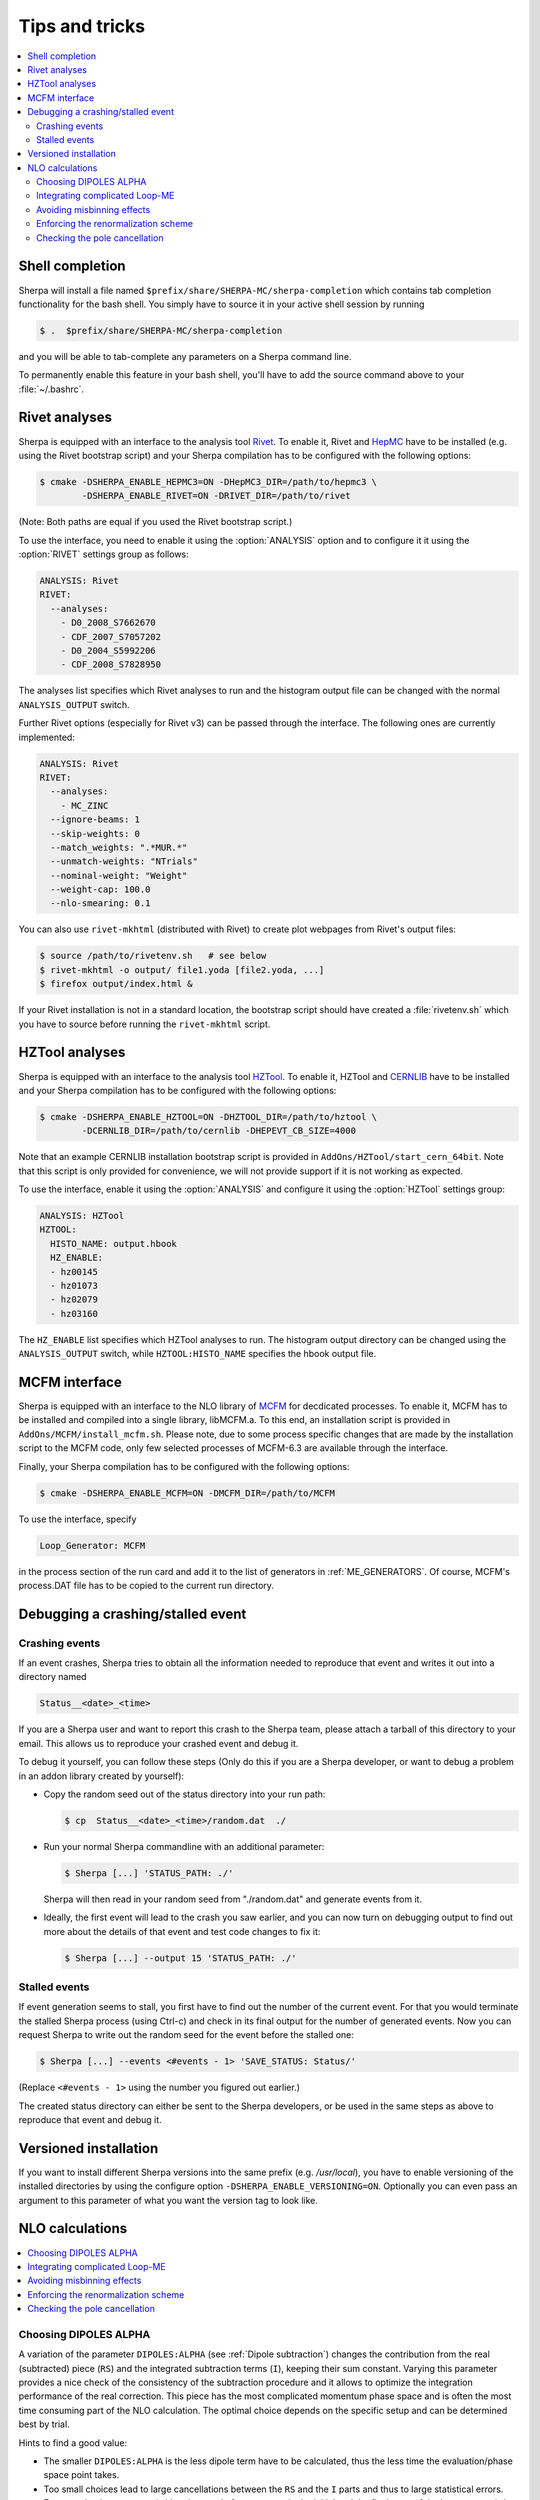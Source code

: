 .. _Tips and Tricks:

###############
Tips and tricks
###############

.. contents::
   :local:

.. _Shell completion:

****************
Shell completion
****************


Sherpa will install a file named
``$prefix/share/SHERPA-MC/sherpa-completion`` which contains tab completion
functionality for the bash shell. You simply have to
source it in your active
shell session by running

.. code-block:: shell-session

   $ .  $prefix/share/SHERPA-MC/sherpa-completion

and you will be able to tab-complete any parameters on a Sherpa
command line.

To permanently enable this feature in your bash shell, you'll have to add the
source command above to your :file:`~/.bashrc`.

.. _Rivet analyses:

**************
Rivet analyses
**************

.. index:: ANALYSIS_OUTPUT

Sherpa is equipped with an interface to the analysis tool `Rivet
<http://projects.hepforge.org/rivet/>`_. To enable it, Rivet and
`HepMC <http://lcgapp.cern.ch/project/simu/HepMC/>`_ have to be
installed (e.g. using the Rivet bootstrap script) and your Sherpa
compilation has to be configured with the following options:

.. code-block:: shell-session

   $ cmake -DSHERPA_ENABLE_HEPMC3=ON -DHepMC3_DIR=/path/to/hepmc3 \
           -DSHERPA_ENABLE_RIVET=ON -DRIVET_DIR=/path/to/rivet

(Note: Both paths are equal if you used the Rivet bootstrap script.)

To use the interface, you need to enable it using the
:option:`ANALYSIS` option and to configure it it using the
:option:`RIVET` settings group as follows:

.. code-block:: yaml

   ANALYSIS: Rivet
   RIVET:
     --analyses:
       - D0_2008_S7662670
       - CDF_2007_S7057202
       - D0_2004_S5992206
       - CDF_2008_S7828950

The analyses list specifies which Rivet analyses to run and the
histogram output file can be changed with the normal ``ANALYSIS_OUTPUT``
switch.

Further Rivet options (especially for Rivet v3) can be passed through
the interface. The following ones are currently implemented:

.. code-block:: yaml

   ANALYSIS: Rivet
   RIVET:
     --analyses:
       - MC_ZINC
     --ignore-beams: 1
     --skip-weights: 0
     --match_weights: ".*MUR.*"
     --unmatch-weights: "NTrials"
     --nominal-weight: "Weight"
     --weight-cap: 100.0
     --nlo-smearing: 0.1

You can also use ``rivet-mkhtml`` (distributed with Rivet) to create
plot webpages from Rivet's output files:

.. code-block:: shell-session

   $ source /path/to/rivetenv.sh   # see below
   $ rivet-mkhtml -o output/ file1.yoda [file2.yoda, ...]
   $ firefox output/index.html &

If your Rivet installation is not in a standard location, the bootstrap script
should have created a :file:`rivetenv.sh` which you have to source before running
the ``rivet-mkhtml`` script.

.. _HZTool analyses:

***************
HZTool analyses
***************

.. index:: ANALYSIS_OUTPUT

Sherpa is equipped with an interface to the analysis tool `HZTool
<http://projects.hepforge.org/hztool/>`_. To enable it, HZTool and
`CERNLIB <http://cernlib.web.cern.ch/>`_ have to be installed and your
Sherpa compilation has to be configured with the following options:

.. code-block:: shell-session

   $ cmake -DSHERPA_ENABLE_HZTOOL=ON -DHZTOOL_DIR=/path/to/hztool \
           -DCERNLIB_DIR=/path/to/cernlib -DHEPEVT_CB_SIZE=4000

Note that an example CERNLIB installation bootstrap script is provided
in ``AddOns/HZTool/start_cern_64bit``. Note that this script is only
provided for convenience, we will not provide support if it is not
working as expected.

To use the interface, enable it using the :option:`ANALYSIS` and
configure it using the :option:`HZTool` settings group:

.. code-block:: yaml

   ANALYSIS: HZTool
   HZTOOL:
     HISTO_NAME: output.hbook
     HZ_ENABLE:
     - hz00145
     - hz01073
     - hz02079
     - hz03160

The ``HZ_ENABLE`` list specifies which HZTool analyses to run.  The
histogram output directory can be changed using the
``ANALYSIS_OUTPUT`` switch, while ``HZTOOL:HISTO_NAME`` specifies the
hbook output file.

.. _MCFM interface:

**************
MCFM interface
**************

.. index:: Loop_Generator

Sherpa is equipped with an interface to the NLO library of `MCFM
<http://mcfm.fnal.gov/>`_ for decdicated processes.  To enable it,
MCFM has to be installed and compiled into a single library,
libMCFM.a. To this end, an installation script is provided in
``AddOns/MCFM/install_mcfm.sh``. Please note, due to some process
specific changes that are made by the installation script to the MCFM
code, only few selected processes of MCFM-6.3 are available through
the interface.

Finally, your Sherpa compilation has to be configured with the
following options:

.. code-block:: yaml

   $ cmake -DSHERPA_ENABLE_MCFM=ON -DMCFM_DIR=/path/to/MCFM

To use the interface, specify

.. code-block:: yaml

   Loop_Generator: MCFM

in the process section of the run card and add it to the list of
generators in :ref:`ME_GENERATORS`. Of course, MCFM's process.DAT file
has to be copied to the current run directory.

.. _Debugging a crashing/stalled event:

**********************************
Debugging a crashing/stalled event
**********************************

Crashing events
===============

If an event crashes, Sherpa tries to obtain all the information needed to
reproduce that event and writes it out into a directory named

.. code-block:: text

  Status__<date>_<time>

If you are a Sherpa user and want to report this crash to the Sherpa
team, please attach a tarball of this directory to your email. This
allows us to reproduce your crashed event and debug it.

To debug it yourself, you can follow these steps (Only do this if you
are a Sherpa developer, or want to debug a problem in an addon library
created by yourself):

* Copy the random seed out of the status directory into your run path:

  .. code-block:: shell-session

     $ cp  Status__<date>_<time>/random.dat  ./

* Run your normal Sherpa commandline with an additional parameter:

  .. code-block:: shell-session

     $ Sherpa [...] 'STATUS_PATH: ./'

  Sherpa will then read in your random seed from "./random.dat" and
  generate events from it.

* Ideally, the first event will lead to the crash you saw earlier, and
  you can now turn on debugging output to find out more about the
  details of that event and test code changes to fix it:

  .. code-block:: shell-session

     $ Sherpa [...] --output 15 'STATUS_PATH: ./'

Stalled events
==============

If event generation seems to stall, you first have to find out
the number of the current event. For that you would terminate the stalled
Sherpa process (using Ctrl-c) and check in its final output for the number
of generated events.
Now you can request Sherpa to write out the random seed for the event before the
stalled one:

.. code-block:: shell-session

   $ Sherpa [...] --events <#events - 1> 'SAVE_STATUS: Status/'

(Replace ``<#events - 1>`` using the number you figured out earlier.)

The created status directory can either be sent to the Sherpa
developers, or be used in the same steps as above to reproduce that
event and debug it.

.. _Versioned installation:

**********************
Versioned installation
**********************

If you want to install different Sherpa versions into the same prefix
(e.g. `/usr/local`), you have to enable versioning of the installed
directories by using the configure option ``-DSHERPA_ENABLE_VERSIONING=ON``.
Optionally you can even pass an argument to this parameter of what you
want the version tag to look like.

.. _NLO calculations:

****************
NLO calculations
****************

.. contents::
   :local:

.. _Choosing DIPOLES ALPHA:

Choosing DIPOLES ALPHA
======================

A variation of the parameter ``DIPOLES:ALPHA`` (see :ref:`Dipole
subtraction`) changes the contribution from the real (subtracted)
piece (``RS``) and the integrated subtraction terms (``I``), keeping
their sum constant.  Varying this parameter provides a nice check of
the consistency of the subtraction procedure and it allows to optimize
the integration performance of the real correction. This piece has the
most complicated momentum phase space and is often the most time
consuming part of the NLO calculation.  The optimal choice depends on
the specific setup and can be determined best by trial.

Hints to find a good value:

* The smaller ``DIPOLES:ALPHA`` is the less dipole term have to be
  calculated, thus the less time the evaluation/phase space point
  takes.

* Too small choices lead to large cancellations between the ``RS``
  and the ``I`` parts and thus to large statistical errors.

* For very simple processes (with only a total of two partons in the
  initial and the final state of the born process) the best choice is
  typically ``DIPOLES: {ALPHA: 1``}.  The more complicated a process
  is the smaller ``DIPOLES:ALPHA`` should be (e.g. with 5 partons the
  best choice is typically around 0.01).

* A good choice is typically such that the cross section from the
  ``RS`` piece is significantly positive but not much larger than
  the born cross section.

.. _Integrating complicated Loop-ME:

Integrating complicated Loop-ME
===============================

For complicated processes the evaluation of one-loop matrix elements
can be very time consuming. The generation time of a fully optimized
integration grid can become prohibitively long. Rather than using a
poorly optimized grid in this case it is more advisable to use a grid
optimized with either the born matrix elements or the born matrix
elements and the finite part of the integrated subtraction terms only,
working under the assumption that the distributions in phase space are
rather similar.

This can be done by one of the following methods:

#. Employ a dummy virtual (requires no computing time, returns a
   finite value as its result) to optimise the grid. This only works
   if ``V`` is not the only ``NLO_Part`` specified.

   #. During integration set the ``Loop_Generator`` to ``Dummy``. The
      grid will then be optimised to the phase space distribution of
      the sum of the Born matrix element and the finite part of the
      integrated subtraction term, plus a finite value from ``Dummy``.

      .. note::

         The cross section displayed during integration will also
         correspond to these contributions.

   #. During event generation reset ``Loop_Generator`` to your
      generator supplying the virtual correction. The events generated
      then carry the correct event weight.

#. Suppress the evaluation of the virtual and/or the integrated
   subtraction terms. This only works if Amegic is used as the matrix
   element generator for the ``BVI`` pieces and ``V`` is not the only
   ``NLO_Part`` specified.


   #. During integration add ``AMEGIC: { NLO_BVI_MODE: <num> }`` to
      your configuration. ``<num>`` takes the following values:
      ``1``-``B``, ``2``-``I``, and ``4``-``V``. The values are
      additive, i.e.  ``3``-``BI``.


      .. note::

         The cross section displayed during integration will match the parts
         selected by ``NLO_BVI_MODE``.

   #. During event generation remove the switch again and the events
      will carry the correct weight.


.. note::

   this will not work for the ``RS`` piece!

.. _Avoiding misbinning effects:

Avoiding misbinning effects
===========================

Close to the infrared limit, the real emission matrix element and
corresponding subtraction events exhibit large cancellations. If the
(minor) kinematics difference of the events happens to cross a
parton-level cut or analysis histogram bin boundary, then large
spurious spikes can appear.

These can be smoothed to some extend by shifting the weight from the
subtraction kinematic to the real-emission kinematic if the dipole
measure alpha is below a given threshold. The fraction of the shifted
weight is inversely proportional to the dipole measure, such that the
final real-emission and subtraction weights are calculated as:

.. code-block:: perl

   w_r -> w_r + sum_i [1-x(alpha_i)] w_{s,i}
   foreach i: w_{s,i} -> x(alpha_i) w_{s,i}

with the function :math:`x(\alpha)=(\frac{\alpha}{|\alpha_0|})^n` for
:math:`\alpha<\alpha_0` and :math:`1` otherwise.

The threshold can be set by the parameter
``NLO_SMEAR_THRESHOLD: <alpha_0>`` and the functional form of
alpha and thus interpretation of the threshold can be chosen by its
sign (positive: relative dipole kT in GeV, negative: dipole alpha).
In addition, the exponent n can be set by ``NLO_SMEAR_POWER: <n>``.

.. _Enforcing the renormalization scheme:

Enforcing the renormalization scheme
====================================

.. index:: LOOP_ME_INIT

Sherpa takes information about the renormalization scheme from the
loop ME generator.  The default scheme is MSbar, and this is assumed
if no loop ME is provided, for example when integrated subtraction
terms are computed by themselves.  This can lead to inconsistencies
when combining event samples, which may be avoided by setting
``AMEGIC: { LOOP_ME_INIT: 1 }``.

.. _Checking the pole cancellation:

Checking the pole cancellation
==============================

.. index:: CHECK_BORN
.. index:: CHECK_FINITE
.. index:: CHECK_POLES
.. index:: CHECK_THRESHOLD

The following options are all sub-settings for :option:`AMEGIC` and
can be specified as follows:

.. code-block:: yaml

   AMEGIC:
     <option>: <value>
     ...

To check whether the poles of the dipole subtraction and the
interfaced one-loop matrix element cancel phase space point by phase
space point ``CHECK_POLES: 1`` can be specified.  In the same way, the
finite contributions of the infrared subtraction and the one-loop
matrix element can be checked by setting ``CHECK_FINITE: 1``, and the
Born matrix element via ``CHECK_BORN: 1``.  The accuracy to which the
poles, finite parts and Born matrix elements are checked is set via
``CHECK_THRESHOLD: <accu>``.
